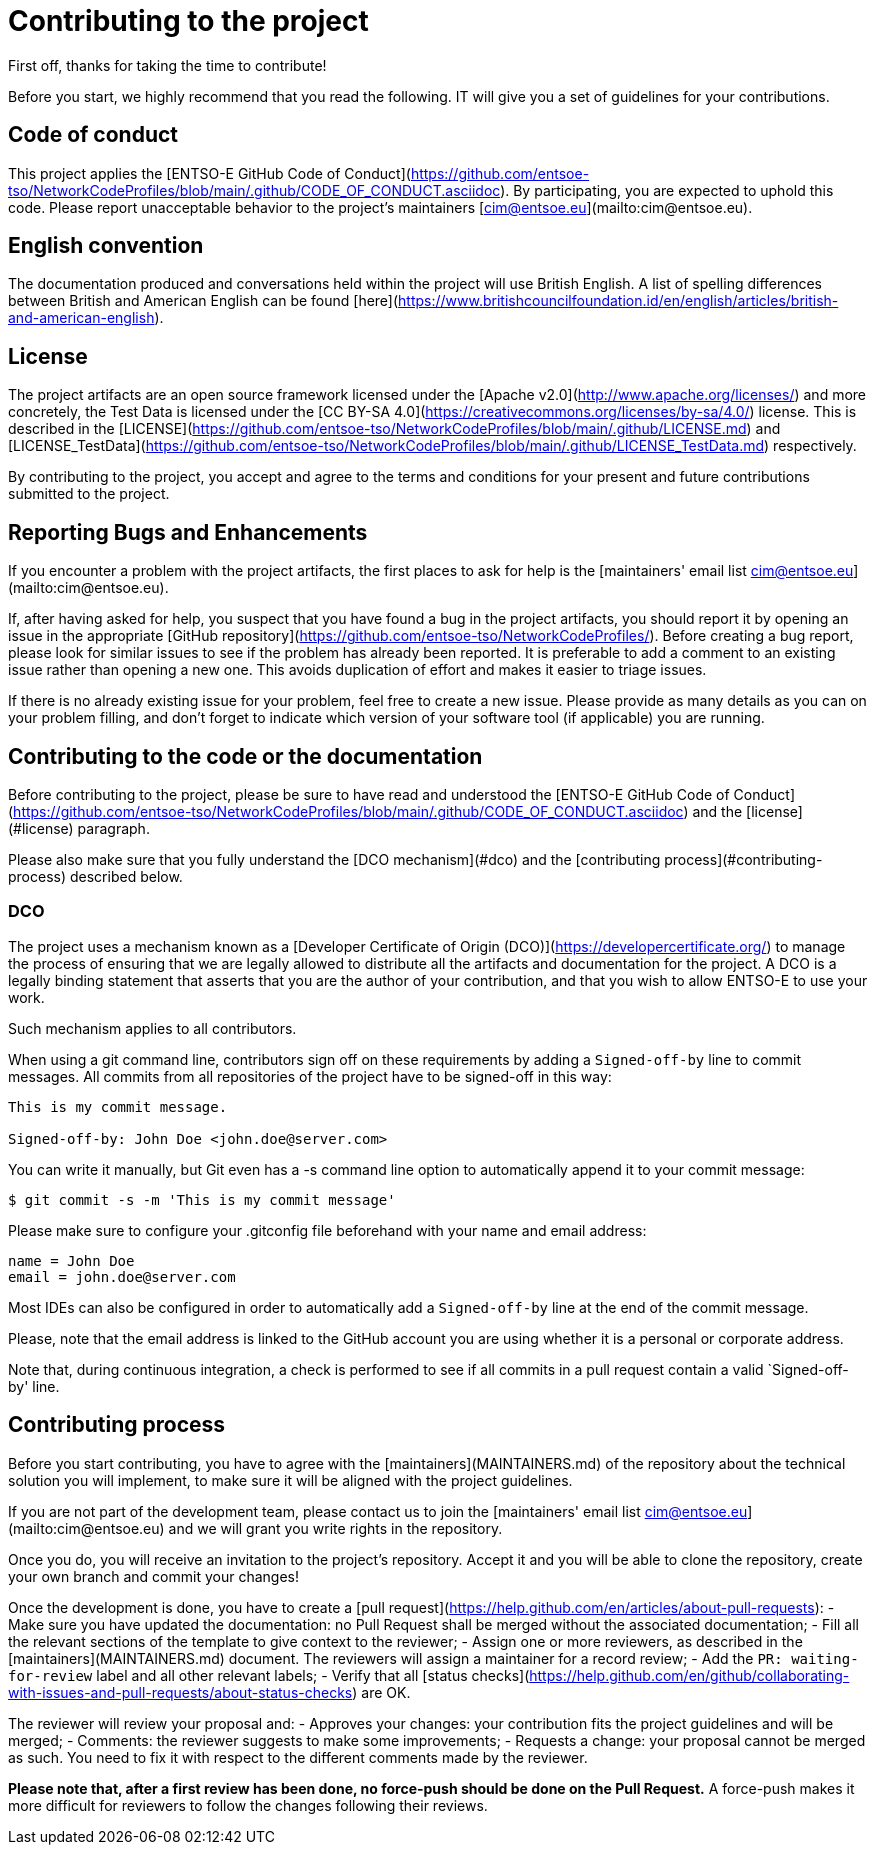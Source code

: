 = Contributing to the project

First off, thanks for taking the time to contribute! 

Before you start, we highly recommend that you read the following. IT will give you a set of guidelines for your contributions.


== Code of conduct
This project applies the [ENTSO-E GitHub Code of Conduct](https://github.com/entsoe-tso/NetworkCodeProfiles/blob/main/.github/CODE_OF_CONDUCT.asciidoc). By participating, you are expected to uphold this code. Please report unacceptable behavior to the project's maintainers [cim@entsoe.eu](mailto:cim@entsoe.eu).


== English convention
The documentation produced and conversations held within the project will use British English. A list of spelling differences between British and American English can be found [here](https://www.britishcouncilfoundation.id/en/english/articles/british-and-american-english).

== License
The project artifacts are an open source framework licensed under the [Apache v2.0](http://www.apache.org/licenses/) and more concretely, the Test Data is licensed under the [CC BY-SA 4.0](https://creativecommons.org/licenses/by-sa/4.0/) license. This is described in the [LICENSE](https://github.com/entsoe-tso/NetworkCodeProfiles/blob/main/.github/LICENSE.md) and [LICENSE_TestData](https://github.com/entsoe-tso/NetworkCodeProfiles/blob/main/.github/LICENSE_TestData.md) respectively.

By contributing to the project, you accept and agree to the terms and conditions for your present and future contributions submitted to the project.


== Reporting Bugs and Enhancements
If you encounter a problem with the project artifacts, the first places to ask for help is the [maintainers' email list cim@entsoe.eu](mailto:cim@entsoe.eu).

If, after having asked for help, you suspect that you have found a bug in the project artifacts, you should report it by opening an issue in the appropriate [GitHub repository](https://github.com/entsoe-tso/NetworkCodeProfiles/). Before creating a bug report, please look for similar issues to see if the problem has already been reported. It is preferable to add a comment to an existing issue rather than opening a new one. This avoids duplication of effort and makes it easier to triage issues.

If there is no already existing issue for your problem, feel free to create a new issue. Please provide as many details as you can on your problem filling, and don't forget to indicate which version of your software tool (if applicable) you are running.

== Contributing to the code or the documentation
Before contributing to the project, please be sure to have read and understood the [ENTSO-E GitHub Code of Conduct](https://github.com/entsoe-tso/NetworkCodeProfiles/blob/main/.github/CODE_OF_CONDUCT.asciidoc) and the [license](#license) paragraph. 

Please also make sure that you fully understand the [DCO mechanism](#dco) and the [contributing process](#contributing-process) described below.

=== DCO

The project uses a mechanism known as a [Developer Certificate of Origin (DCO)](https://developercertificate.org/) to manage the process of ensuring that we are legally allowed to distribute all the artifacts and documentation for the project. A DCO is a legally binding statement that asserts that you are the author of your contribution, and that you wish to allow ENTSO-E to use your work.

Such mechanism applies to all contributors.

When using a git command line, contributors sign off on these requirements by adding a `Signed-off-by` line to commit messages. All commits from all repositories of the project have to be signed-off in this way:

```
This is my commit message.

Signed-off-by: John Doe <john.doe@server.com>
```

You can write it manually, but Git even has a -s command line option to automatically append it to your commit message:

```
$ git commit -s -m 'This is my commit message'
```

Please make sure to configure your .gitconfig file beforehand with your name and email address:

[user]
	name = John Doe
	email = john.doe@server.com 

Most IDEs can also be configured in order to automatically add a `Signed-off-by` line at the end of the commit message.

Please, note that the email address is linked to the GitHub account you are using whether it is a personal or corporate address.

Note that, during continuous integration, a check is performed to see if all commits in a pull request contain a valid `Signed-off-by' line.

== Contributing process

Before you start contributing, you have to agree with the [maintainers](MAINTAINERS.md) of the repository about the technical solution you will implement, to make sure it will be aligned with the project guidelines. 

If you are not part of the development team, please contact us to join the [maintainers' email list cim@entsoe.eu](mailto:cim@entsoe.eu) and we will grant you write rights in the repository.

Once you do, you will receive an invitation to the project's repository. Accept it and you will be able to clone the repository, create your own branch and commit your changes!

Once the development is done, you have to create a [pull request](https://help.github.com/en/articles/about-pull-requests):
- Make sure you have updated the documentation: no Pull Request shall be merged without the associated documentation;
- Fill all the relevant sections of the template to give context to the reviewer;
- Assign one or more reviewers, as described in the [maintainers](MAINTAINERS.md) document. The reviewers will assign a maintainer for a record review;
- Add the `PR: waiting-for-review` label and all other relevant labels;
- Verify that all [status checks](https://help.github.com/en/github/collaborating-with-issues-and-pull-requests/about-status-checks) are OK.

The reviewer will review your proposal and:
- Approves your changes: your contribution fits the project guidelines and will be merged;
- Comments: the reviewer suggests to make some improvements;
- Requests a change: your proposal cannot be merged as such. You need to fix it with respect to the different comments made by the reviewer.

**Please note that, after a first review has been done, no force-push should be done on the Pull Request.** A force-push makes it more difficult for reviewers to follow the changes following their reviews.